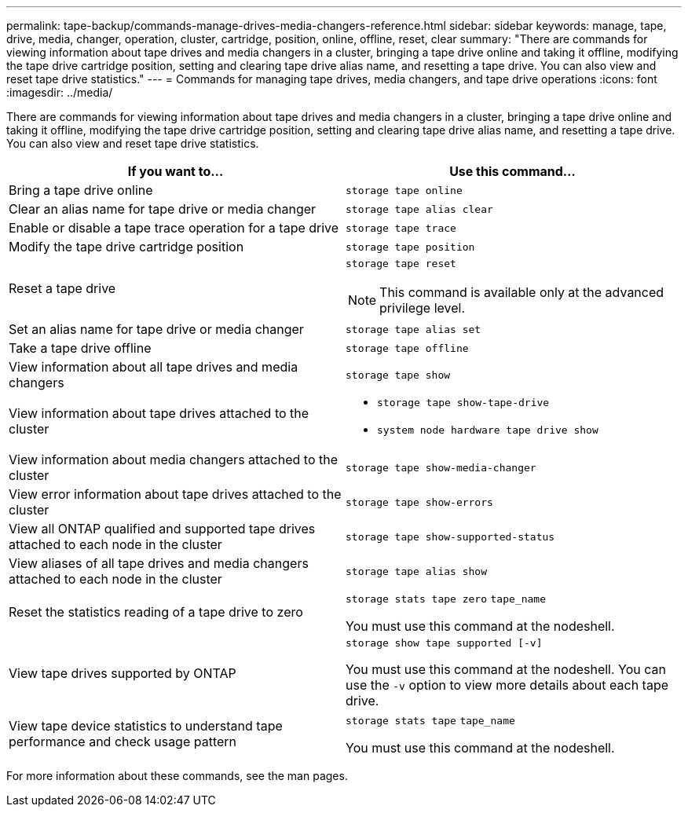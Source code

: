 ---
permalink: tape-backup/commands-manage-drives-media-changers-reference.html
sidebar: sidebar
keywords: manage, tape, drive, media, changer, operation, cluster, cartridge, position, online, offline, reset, clear
summary: "There are commands for viewing information about tape drives and media changers in a cluster, bringing a tape drive online and taking it offline, modifying the tape drive cartridge position, setting and clearing tape drive alias name, and resetting a tape drive. You can also view and reset tape drive statistics."
---
= Commands for managing tape drives, media changers, and tape drive operations
:icons: font
:imagesdir: ../media/

[.lead]
There are commands for viewing information about tape drives and media changers in a cluster, bringing a tape drive online and taking it offline, modifying the tape drive cartridge position, setting and clearing tape drive alias name, and resetting a tape drive. You can also view and reset tape drive statistics.

[options="header"]
|===
| If you want to...| Use this command...
a|
Bring a tape drive online
a|
`storage tape online`
a|
Clear an alias name for tape drive or media changer
a|
`storage tape alias clear`
a|
Enable or disable a tape trace operation for a tape drive
a|
`storage tape trace`
a|
Modify the tape drive cartridge position
a|
`storage tape position`
a|
Reset a tape drive
a|
`storage tape reset`
[NOTE]
====
This command is available only at the advanced privilege level.
====

a|
Set an alias name for tape drive or media changer
a|
`storage tape alias set`
a|
Take a tape drive offline
a|
`storage tape offline`
a|
View information about all tape drives and media changers
a|
`storage tape show`
a|
View information about tape drives attached to the cluster
a|

* `storage tape show-tape-drive`
* `system node hardware tape drive show`

a|
View information about media changers attached to the cluster
a|
`storage tape show-media-changer`
a|
View error information about tape drives attached to the cluster
a|
`storage tape show-errors`
a|
View all ONTAP qualified and supported tape drives attached to each node in the cluster
a|
`storage tape show-supported-status`
a|
View aliases of all tape drives and media changers attached to each node in the cluster
a|
`storage tape alias show`
a|
Reset the statistics reading of a tape drive to zero
a|
`storage stats tape zero` `tape_name`

You must use this command at the nodeshell.

a|
View tape drives supported by ONTAP
a|
`storage show tape supported [-v]`

You must use this command at the nodeshell. You can use the `-v` option to view more details about each tape drive.

a|
View tape device statistics to understand tape performance and check usage pattern
a|
`storage stats tape` `tape_name`

You must use this command at the nodeshell.

|===
For more information about these commands, see the man pages.
